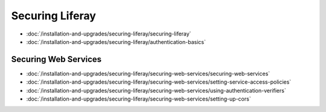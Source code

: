 Securing Liferay
================

-  :doc:`/installation-and-upgrades/securing-liferay/securing-liferay`
-  :doc:`/installation-and-upgrades/securing-liferay/authentication-basics`

Securing Web Services
---------------------

-  :doc:`/installation-and-upgrades/securing-liferay/securing-web-services/securing-web-services`
-  :doc:`/installation-and-upgrades/securing-liferay/securing-web-services/setting-service-access-policies`
-  :doc:`/installation-and-upgrades/securing-liferay/securing-web-services/using-authentication-verifiers`
-  :doc:`/installation-and-upgrades/securing-liferay/securing-web-services/setting-up-cors`